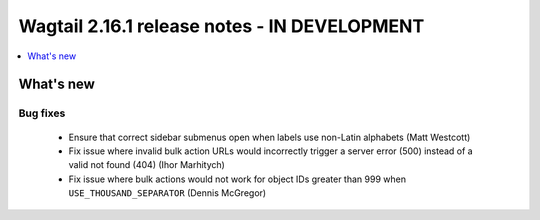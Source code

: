 =============================================
Wagtail 2.16.1 release notes - IN DEVELOPMENT
=============================================

.. contents::
    :local:
    :depth: 1


What's new
==========

Bug fixes
~~~~~~~~~

 * Ensure that correct sidebar submenus open when labels use non-Latin alphabets (Matt Westcott)
 * Fix issue where invalid bulk action URLs would incorrectly trigger a server error (500) instead of a valid not found (404) (Ihor Marhitych)
 * Fix issue where bulk actions would not work for object IDs greater than 999 when ``USE_THOUSAND_SEPARATOR`` (Dennis McGregor)
